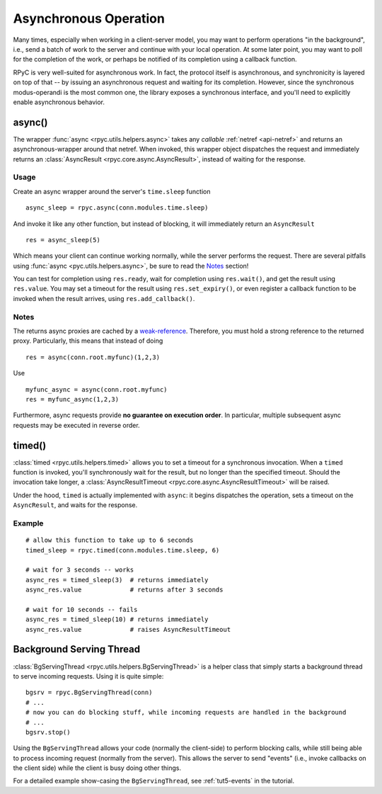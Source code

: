.. _async:

Asynchronous Operation
======================
Many times, especially when working in a client-server model, you may want to perform
operations "in the background", i.e., send a batch of work to the server and continue
with your local operation. At some later point, you may want to poll for the completion
of the work, or perhaps be notified of its completion using a callback function.

RPyC is very well-suited for asynchronous work. In fact, the protocol itself is asynchronous,
and synchronicity is layered on top of that -- by issuing an asynchronous request and waiting
for its completion. However, since the synchronous modus-operandi is the most common one,
the library exposes a synchronous interface, and you'll need to explicitly enable
asynchronous behavior.

async()
-------
The wrapper :func:`async <rpyc.utils.helpers.async>` takes any *callable*
:ref:`netref <api-netref>` and returns an asynchronous-wrapper around that netref.
When invoked, this wrapper object dispatches the request and immediately returns an
:class:`AsyncResult <rpyc.core.async.AsyncResult>`, instead of waiting for the response.

Usage
^^^^^
Create an async wrapper around the server's ``time.sleep`` function ::

    async_sleep = rpyc.async(conn.modules.time.sleep)

And invoke it like any other function, but instead of blocking, it will immediately
return an ``AsyncResult`` ::

    res = async_sleep(5)

Which means your client can continue working normally, while the server
performs the request. There are several pitfalls using :func:`async
<pyc.utils.helpers.async>`, be sure to read the Notes_ section!

You can test for completion using ``res.ready``, wait for completion using ``res.wait()``,
and get the result using ``res.value``. You may set a timeout for the result using
``res.set_expiry()``, or even register a callback function to be invoked when the
result arrives, using ``res.add_callback()``.

Notes
^^^^^
The returns async proxies are cached by a `weak-reference <http://docs.python.org/library/weakref.html>`_.
Therefore, you must hold a strong reference to the returned proxy. Particularly, this means
that instead of doing ::

    res = async(conn.root.myfunc)(1,2,3)

Use ::

    myfunc_async = async(conn.root.myfunc)
    res = myfunc_async(1,2,3)

Furthermore, async requests provide **no guarantee on execution order**. In
particular, multiple subsequent async requests may be executed in reverse
order.


timed()
-------
:class:`timed <rpyc.utils.helpers.timed>` allows you to set a timeout for a synchronous invocation.
When a ``timed`` function is invoked, you'll synchronously wait for the result, but no longer
than the specified timeout. Should the invocation take longer, a
:class:`AsyncResultTimeout <rpyc.core.async.AsyncResultTimeout>` will be raised.

Under the hood, ``timed`` is actually implemented with ``async``: it begins dispatches the
operation, sets a timeout on the ``AsyncResult``, and waits for the response.

Example
^^^^^^^
::

    # allow this function to take up to 6 seconds
    timed_sleep = rpyc.timed(conn.modules.time.sleep, 6)

    # wait for 3 seconds -- works
    async_res = timed_sleep(3)  # returns immediately
    async_res.value             # returns after 3 seconds

    # wait for 10 seconds -- fails
    async_res = timed_sleep(10) # returns immediately
    async_res.value             # raises AsyncResultTimeout


Background Serving Thread
-------------------------
:class:`BgServingThread <rpyc.utils.helpers.BgServingThread>` is a helper class that simply starts
a background thread to serve incoming requests. Using it is quite simple::

    bgsrv = rpyc.BgServingThread(conn)
    # ...
    # now you can do blocking stuff, while incoming requests are handled in the background
    # ...
    bgsrv.stop()

Using the ``BgServingThread`` allows your code (normally the client-side) to perform blocking
calls, while still being able to process incoming request (normally from the server). This allows
the server to send "events" (i.e., invoke callbacks on the client side) while the client is busy
doing other things.

For a detailed example show-casing the ``BgServingThread``, see :ref:`tut5-events` in the
tutorial.





